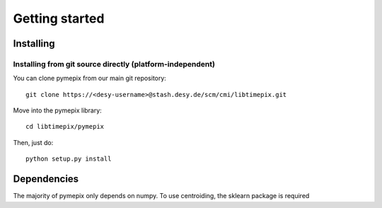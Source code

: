 
.. _getting_started:

===============
Getting started
===============

.. _installing:

Installing
----------

Installing from git source directly (platform-independent)
~~~~~~~~~~~~~~~~~~~~~~~~~~~~~~~~~~~~~~~~~~~~~~~~~~~~~~~~~~

You can clone pymepix from our main git repository::

    git clone https://<desy-username>@stash.desy.de/scm/cmi/libtimepix.git

Move into the pymepix library::

    cd libtimepix/pymepix

Then, just do::

       python setup.py install


Dependencies
------------

The majority of pymepix only depends on numpy. To use centroiding, the sklearn package is required

